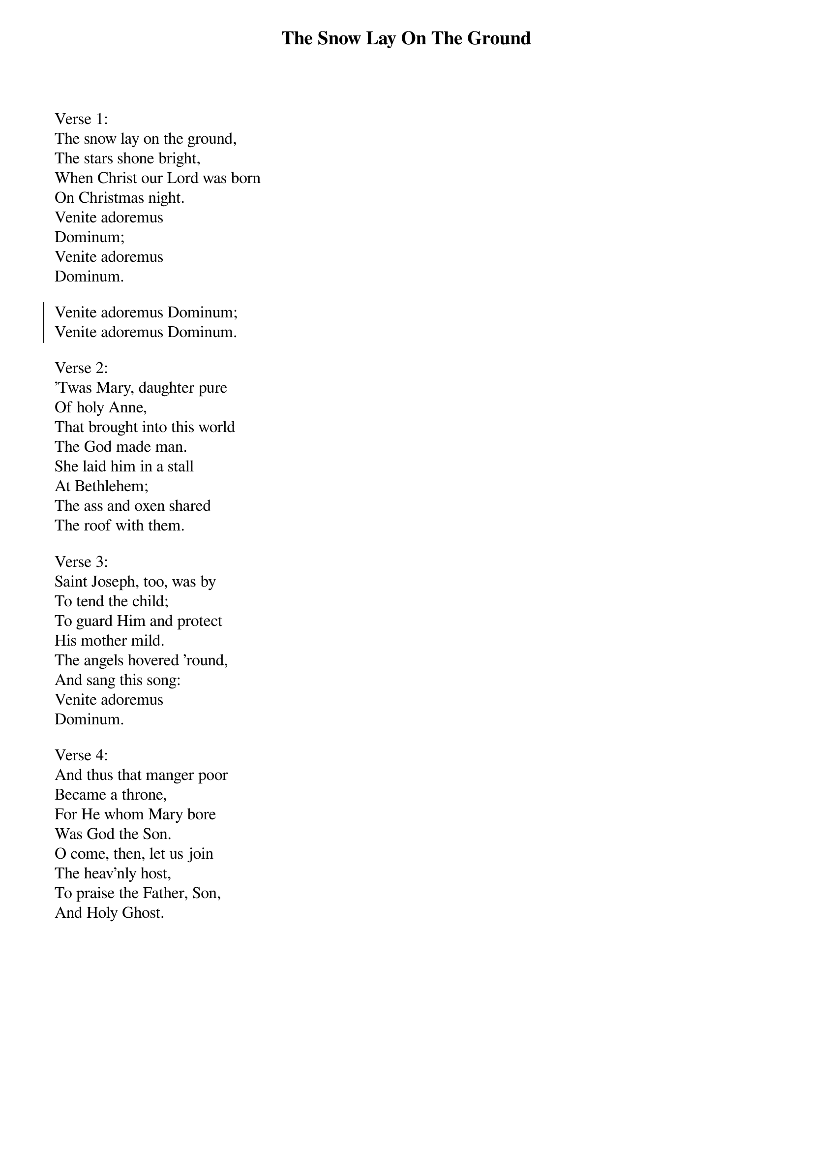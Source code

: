 {title:The Snow Lay On The Ground}
{text:Anglo-Irish Traditional Carol 18th century (?), alt.}
{music:English Traditional Melody Harmonized by Leo Sowerby, 1895-1968}
{flow:Verse 1,Chorus,Verse 2,Chorus,Verse 3,Chorus,Verse 4,Chorus}
{ccli:1129721}
# This song is believed to be in the public domain. More information can be found at:
#   http://www.ccli.com/Licenseholder/Search/SongSearch.aspx?s=1129721

Verse 1:
The snow lay on the ground,
The stars shone bright,
When Christ our Lord was born
On Christmas night.
Venite adoremus
Dominum;
Venite adoremus
Dominum.

{soc}
Venite adoremus Dominum;
Venite adoremus Dominum.
{eoc}

Verse 2:
'Twas Mary, daughter pure
Of holy Anne,
That brought into this world
The God made man.
She laid him in a stall
At Bethlehem;
The ass and oxen shared
The roof with them.

Verse 3:
Saint Joseph, too, was by
To tend the child;
To guard Him and protect
His mother mild.
The angels hovered 'round,
And sang this song:
Venite adoremus
Dominum.

Verse 4:
And thus that manger poor
Became a throne,
For He whom Mary bore
Was God the Son.
O come, then, let us join
The heav'nly host,
To praise the Father, Son,
And Holy Ghost.
